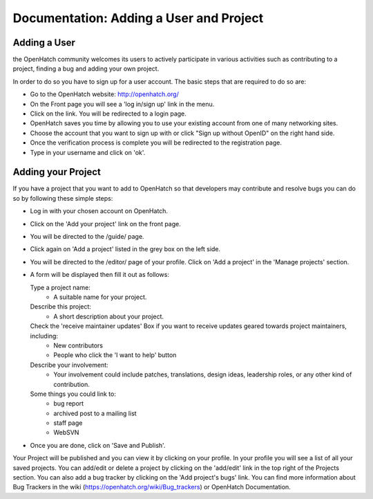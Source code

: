 ========================================
Documentation: Adding a User and Project
========================================

Adding a User
=============

the OpenHatch community welcomes its users to actively participate in various 
activities such as contributing to a project, finding a bug and adding your own project.

In order to do so you have to sign up for a user account.
The basic steps that are required to do so are:

- Go to the OpenHatch website: http://openhatch.org/
- On the Front page you will see a 'log in/sign up' link in the menu.
- Click on the link. You will be redirected to a login page.
- OpenHatch saves you time by allowing you to use your existing 
  account from one of many networking sites.
- Choose the account that you want to sign up with 
  or click "Sign up without OpenID" on the right hand side.
- Once the verification process is complete you will be redirected to the registration page. 
- Type in your username and click on 'ok'.
 
Adding your Project
===================

If you have a project that you want to add to OpenHatch 
so that developers may contribute and resolve bugs
you can do so by following these simple steps:

- Log in with your chosen account on OpenHatch. 
- Click on the 'Add your project' link on the front page.
- You will be directed to the /guide/ page.
- Click again on 'Add a project' listed in the grey box on the left side.
- You will be directed to the /editor/ page of your profile.
  Click on 'Add a project' in the 'Manage projects' section.
- A form will be displayed then fill it out as follows:

  Type a project name: 
    - A suitable name for your project.
  
  Describe this project: 
    - A short description about your project.
  
  Check the 'receive maintainer updates' Box if you want to receive updates geared towards project maintainers, including:
    - New contributors
    - People who click the 'I want to help' button
 
  Describe your involvement: 
    - Your involvement could include patches, translations, design ideas, leadership roles, or any other kind of contribution.
  
  Some things you could link to: 
    - bug report
    - archived post to a mailing list
    - staff page
    - WebSVN

- Once you are done, click on 'Save and Publish'.

Your Project will be published and you can view it by clicking on your profile.
In your profile you will see a list of all your saved projects. 
You can add/edit or delete a project by clicking on the 'add/edit' link
in the top right of the Projects section.
You can also add a bug tracker by clicking on the 'Add project's bugs' link. 
You can find more information about Bug Trackers in the wiki (https://openhatch.org/wiki/Bug_trackers) or OpenHatch Documentation.
